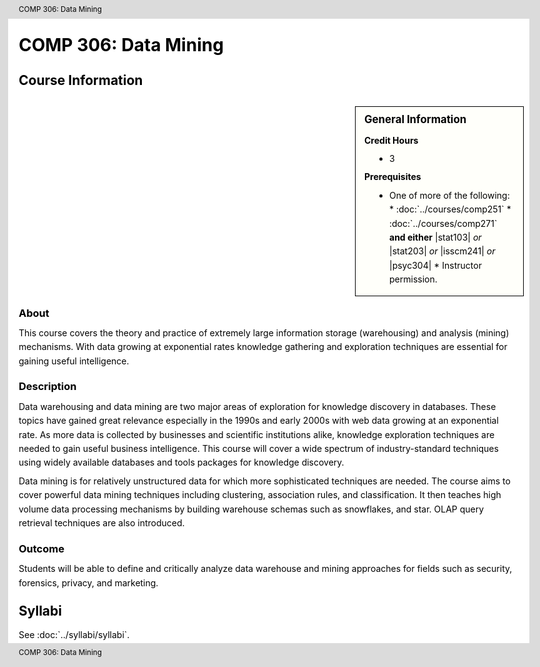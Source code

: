 ﻿.. header:: COMP 306: Data Mining
.. footer:: COMP 306: Data Mining

.. index::
    Data Mining
    Mining
    COMP 306

#####################
COMP 306: Data Mining
#####################

******************
Course Information
******************

.. sidebar:: General Information

    **Credit Hours**

    * 3

    **Prerequisites**

    * One of more of the following:
      * :doc:`../courses/comp251`
      * :doc:`../courses/comp271` **and either** |stat103| *or* |stat203| *or* |isscm241| *or* |psyc304|
      * Instructor permission.

About
=====

This course covers the theory and practice of extremely large information storage (warehousing) and analysis (mining) mechanisms. With data growing at exponential rates knowledge gathering and exploration techniques are essential for gaining useful intelligence.

Description
===========

Data warehousing and data mining are two major areas of exploration for knowledge discovery in databases. These topics have gained great relevance especially in the 1990s and early 2000s with web data growing at an exponential rate. As more data is collected by businesses and scientific institutions alike, knowledge exploration techniques are needed to gain useful business intelligence. This course will cover a wide spectrum of industry-standard techniques using widely available databases and tools packages for knowledge discovery.

Data mining is for relatively unstructured data for which more sophisticated techniques are needed. The course aims to cover powerful data mining techniques including clustering, association rules, and classification. It then teaches high volume data processing mechanisms by building warehouse schemas such as snowflakes, and star. OLAP query retrieval techniques are also introduced.

Outcome
=======

Students will be able to define and critically analyze data warehouse and mining approaches for fields such as security, forensics, privacy, and marketing.

*******
Syllabi
*******

See :doc:`../syllabi/syllabi`.
